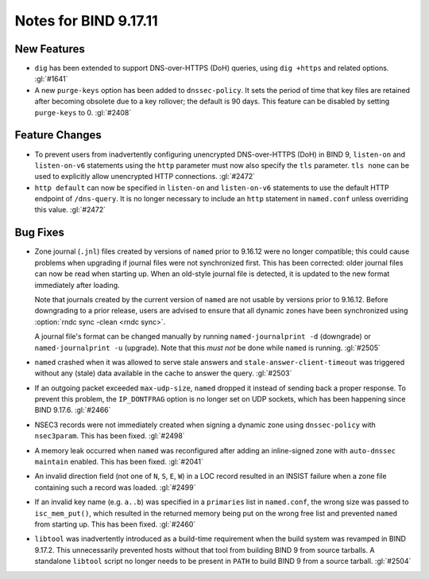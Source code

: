 .. Copyright (C) Internet Systems Consortium, Inc. ("ISC")
..
.. SPDX-License-Identifier: MPL-2.0
..
.. This Source Code Form is subject to the terms of the Mozilla Public
.. License, v. 2.0.  If a copy of the MPL was not distributed with this
.. file, you can obtain one at https://mozilla.org/MPL/2.0/.
..
.. See the COPYRIGHT file distributed with this work for additional
.. information regarding copyright ownership.

Notes for BIND 9.17.11
----------------------

New Features
~~~~~~~~~~~~

- ``dig`` has been extended to support DNS-over-HTTPS (DoH) queries,
  using ``dig +https`` and related options. :gl:`#1641`

- A new ``purge-keys`` option has been added to ``dnssec-policy``. It
  sets the period of time that key files are retained after becoming
  obsolete due to a key rollover; the default is 90 days. This feature
  can be disabled by setting ``purge-keys`` to 0. :gl:`#2408`

Feature Changes
~~~~~~~~~~~~~~~

- To prevent users from inadvertently configuring unencrypted
  DNS-over-HTTPS (DoH) in BIND 9, ``listen-on`` and ``listen-on-v6``
  statements using the ``http`` parameter must now also specify the
  ``tls`` parameter. ``tls none`` can be used to explicitly allow
  unencrypted HTTP connections. :gl:`#2472`

- ``http default`` can now be specified in ``listen-on`` and
  ``listen-on-v6`` statements to use the default HTTP endpoint of
  ``/dns-query``. It is no longer necessary to include an ``http``
  statement in ``named.conf`` unless overriding this value. :gl:`#2472`

Bug Fixes
~~~~~~~~~

- Zone journal (``.jnl``) files created by versions of ``named`` prior
  to 9.16.12 were no longer compatible; this could cause problems when
  upgrading if journal files were not synchronized first. This has been
  corrected: older journal files can now be read when starting up. When
  an old-style journal file is detected, it is updated to the new format
  immediately after loading.

  Note that journals created by the current version of ``named`` are not
  usable by versions prior to 9.16.12. Before downgrading to a prior
  release, users are advised to ensure that all dynamic zones have been
  synchronized using :option:`rndc sync -clean <rndc sync>`.

  A journal file's format can be changed manually by running
  ``named-journalprint -d`` (downgrade) or ``named-journalprint -u``
  (upgrade). Note that this *must not* be done while ``named`` is
  running. :gl:`#2505`

- ``named`` crashed when it was allowed to serve stale answers and
  ``stale-answer-client-timeout`` was triggered without any (stale) data
  available in the cache to answer the query. :gl:`#2503`

- If an outgoing packet exceeded ``max-udp-size``, ``named`` dropped it
  instead of sending back a proper response. To prevent this problem,
  the ``IP_DONTFRAG`` option is no longer set on UDP sockets, which has
  been happening since BIND 9.17.6. :gl:`#2466`

- NSEC3 records were not immediately created when signing a dynamic zone
  using ``dnssec-policy`` with ``nsec3param``. This has been fixed.
  :gl:`#2498`

- A memory leak occurred when ``named`` was reconfigured after adding an
  inline-signed zone with ``auto-dnssec maintain`` enabled. This has
  been fixed. :gl:`#2041`

- An invalid direction field (not one of ``N``, ``S``, ``E``, ``W``) in
  a LOC record resulted in an INSIST failure when a zone file containing
  such a record was loaded. :gl:`#2499`

- If an invalid key name (e.g. ``a..b``) was specified in a
  ``primaries`` list in ``named.conf``, the wrong size was passed to
  ``isc_mem_put()``, which resulted in the returned memory being put on
  the wrong free list and prevented ``named`` from starting up. This has
  been fixed. :gl:`#2460`

- ``libtool`` was inadvertently introduced as a build-time requirement
  when the build system was revamped in BIND 9.17.2. This unnecessarily
  prevented hosts without that tool from building BIND 9 from source
  tarballs. A standalone ``libtool`` script no longer needs to be
  present in ``PATH`` to build BIND 9 from a source tarball. :gl:`#2504`

